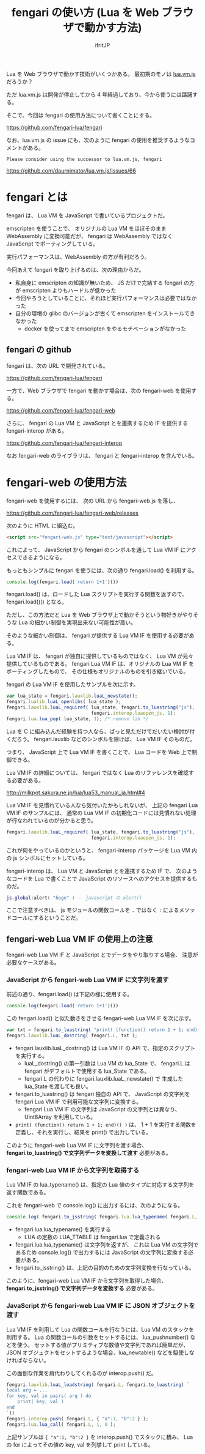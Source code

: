 #+TITLE: fengari の使い方 (Lua を Web ブラウザで動かす方法) 
# -*- coding:utf-8 -*-
#+AUTHOR: ifritJP
#+STARTUP: nofold
#+OPTIONS: ^:{}

Lua を Web ブラウザで動かす技術がいくつかある。
最初期のモノは [[http://daurnimator.github.io/lua.vm.js/lua.vm.js.html ][lua.vm.js]] だろうか？

ただ lua.vm.js は開発が停止してから 4 年経過しており、今から使うには躊躇する。

そこで、今回は fengari の使用方法について書くことにする。

<https://github.com/fengari-lua/fengari>

なお、lua.vm.js の issue にも、次のように fengari の使用を推奨するようなコメントがある。

: Please consider using the successor to lua.vm.js, fengari

<https://github.com/daurnimator/lua.vm.js/issues/66>

* fengari とは

fengari は、 Lua VM を JavaScript で書いているプロジェクトだ。

emscripten を使うことで、
オリジナルの Lua VM をほぼそのまま WebAssembly に変換可能だが、
fengari は WebAssembly ではなく JavaScript でポーティングしている。

実行パフォーマンスは、WebAssembly の方が有利だろう。

今回あえて fengari を取り上げるのは、次の理由からだ。

- 私自身に emscripten の知識が無いため、
  JS だけで完結する fengari の方が emscripten よりもハードルが低かった
- 今回やろうとしていることに、それほど実行パフォーマンスは必要ではなかった
- 自分の環境の glibc のバージョンが古くて emscripten をインストールできなかった
  - docker を使ってまで emscripten をやるモチベーションがなかった

** fengari の github

fengari は、次の URL で開発されている。
  
<https://github.com/fengari-lua/fengari>

一方で、Web ブラウザで fengari を動かす場合は、次の fengari-web を使用する。

<https://github.com/fengari-lua/fengari-web>

さらに、 fengari の Lua VM と JavaScript とを連携するため IF を提供する
fengari-interop がある。

<https://github.com/fengari-lua/fengari-interop>

なお fengari-web のライブラリは、 fengari と fengari-interop を含んでいる。

* fengari-web の使用方法

fengari-web を使用するには、
次の URL から fengari-web.js を落し、

<https://github.com/fengari-lua/fengari-web/releases>

次のように HTML に組込む。

#+BEGIN_SRC html
<script src="fengari-web.js" type="text/javascript"></script>
#+END_SRC

これによって、 JavaScript から fengari のシンボルを通して
Lua VM IF にアクセスできるようになる。

もっともシンプルに fengari を使うには、次の通り fengari.load() を利用する。

#+BEGIN_SRC js
console.log(fengari.load('return 1+1')())
#+END_SRC


fengari.load() は、ロードした Lua スクリプトを実行する関数を返すので、
fengari.load()() となる。

ただし、この方法だと Lua を Web ブラウザ上で動かそうという物好きがやりそうな
Lua の細かい制御を実現出来ない可能性が高い。

そのような細かい制御は、 fengari が提供する Lua VM IF を使用する必要がある。

Lua VM IF は、 fengari が独自に提供しているものではなく、
Lua VM が元々提供しているものである。
fengari Lua VM IF は、オリジナルの Lua VM IF をポーティングしたもので、
その仕様もオリジナルのものを引き継いでいる。

fengari の Lua VM IF を使用したサンプルを次に示す。

#+BEGIN_SRC js
    var lua_state = fengari.lauxlib.luaL_newstate();
    fengari.lualib.luaL_openlibs( lua_state );
    fengari.lauxlib.luaL_requiref( lua_state, fengari.to_luastring("js"),
                                   fengari.interop.luaopen_js, 1);
    fengari.lua.lua_pop( lua_state, 1); /* remove lib */
#+END_SRC

Lua を C に組み込んだ経験を持つ人なら、ぱっと見ただけでだいたい検討が付くだろう。
fengari.lauxlib などのシンボルを除けば、 Lua VM IF そのものだ。

つまり、 JavaScript 上で Lua VM IF を書くことで、 Lua コードを Web 上で制御できる。

Lua VM IF の詳細については、
fengari ではなく Lua のリファレンスを確認する必要がある。

<http://milkpot.sakura.ne.jp/lua/lua53_manual_ja.html#4>


Lua VM IF を見慣れている人なら気付いたかもしれないが、
上記の fengari Lua VM IF のサンプルには、
通常の Lua VM IF の初期化コードには見慣れない処理が行なわれているのが分かると思う。

#+BEGIN_SRC js
    fengari.lauxlib.luaL_requiref( lua_state, fengari.to_luastring("js"),
                                   fengari.interop.luaopen_js, 1);
#+END_SRC


これが何をやっているのかというと、
fengari-interop パッケージを Lua VM 内の js シンボルにセットしている。

fengari-interop は、 Lua VM と JavaScript とを連携するため IF で、
次のようなコードを Lua で書くことで JavaScript のリソースへのアクセスを提供するものだ。

#+BEGIN_SRC lua
js.global:alert( "hoge" ) -- javascript の alert() 
#+END_SRC

ここで注意すべきは、
js モジュールの関数コールを =.= ではなく =:= によるメソッドコールにするということだ。


** fengari-web Lua VM IF の使用上の注意

fengari-web Lua VM IF と JavaScript とでデータをやり取りする場合、
注意が必要なケースがある。
   
*** JavaScript から fengari-web Lua VM IF に文字列を渡す
   
前述の通り、fengari.load() は下記の様に使用する。

#+BEGIN_SRC js
console.log(fengari.load('return 1+1')())
#+END_SRC


この fengari.load() と似た動きをさせる fengari-web Lua VM IF を次に示す。

#+BEGIN_SRC js
var txt = fengari.to_luastring( "print( (function() return 1 + 1; end)() )" );
fengari.lauxlib.luaL_dostring( fengari.L, txt );
#+END_SRC

- fengari.lauxlib.luaL_dostring() は Lua VM IF の API で、指定のスクリプトを実行する。
  - luaL_dostring() の第一引数は Lua VM の lua_State で、
    fengari.L は fengari がデフォルトで使用する lua_State である。
  - fengari.L の代わりに fengari.lauxlib.luaL_newstate() で
    生成した lua_State を渡しても良い。
- fengari.to_luastring() は fengari 独自の API で、
  JavaScript の文字列を fengari  Lua VM IF で利用可能な文字列に変換する。
  - fengari  Lua VM IF の文字列は JavaScript の文字列とは異なり、
    Uint8Array を利用している。
- =print( (function() return 1 + 1; end)() )= は、
  1 + 1 を実行する関数を定義し、それを実行し、結果を print() で出力している。
    
このように fengari-web Lua VM IF に文字列を渡す場合、
*fengari.to_luastring() で文字列データを変換して渡す* 必要がある。

*** fengari-web Lua VM IF から文字列を取得する

Lua VM IF の lua_typename() は、指定の Lua 値のタイプに対応する文字列を返す関数である。

これを fengari-web で console.log() に出力するには、次のようになる。

#+BEGIN_SRC js
console.log( fengari.to_jsstring( fengari.lua.lua_typename( fengari.L, fengari.lua.LUA_TTABLE ) ) )
#+END_SRC

- fengari.lua.lua_typename() を実行する
  - LUA の定数の LUA_TTABLE は fengari.lua で定義される
- fengari.lua.lua_typename() は文字列を返すが、
  これは Lua VM の文字列であるため
  console.log() で出力するには JavaScript の文字列に変換する必要がある。
- fengari.to_jsstring() は、上記の目的のための文字列変換を行なっている。

このように、fengari-web Lua VM IF から文字列を取得した場合、
*fengari.to_jsstring() で文字列データを変換する* 必要がある。

*** JavaScript から fengari-web Lua VM IF に JSON オブジェクトを渡す

Lua VM IF を利用して Lua の関数コールを行なうには、Lua VM のスタックを利用する。
Lua の関数コールの引数をセットするには、 lua_pushnumber() などを使う。
セットする値がプリミティブな数値や文字列であれば簡単だが、
JSON オブジェクトをセットするような場合、lua_newtable() などを駆使しなければならない。

この面倒な作業を肩代わりしてくれるのが interop.push() だ。

#+BEGIN_SRC js
fengari.lauxlib.luaL_loadstring( fengari.L, fengari.to_luastring( `
local arg = ...
for key, val in pairs( arg ) do
    print( key, val )
end
`))
fengari.interop.push( fengari.L, { "a":1, "b":2 } );
fengari.lua.lua_call( fengari.L, 1, 0 );
#+END_SRC

上記サンプルは ={ "a":1, "b":2 }= を interop.push() でスタックに積み、
Lua の for によってその値の key, val を列挙して print している。
